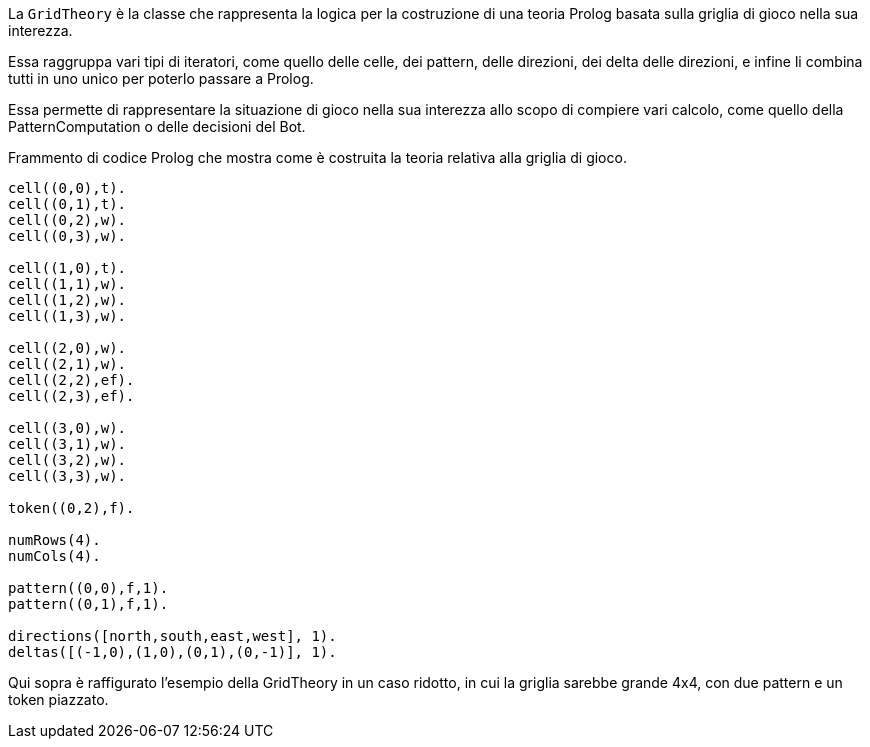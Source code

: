 La `GridTheory` è la classe che rappresenta la logica per la costruzione
di una teoria Prolog basata sulla griglia di gioco nella sua interezza.

Essa raggruppa vari tipi di iteratori, come quello delle celle, dei pattern, delle direzioni,
dei delta delle direzioni, e infine li combina tutti in uno unico per poterlo passare a Prolog.

Essa permette di rappresentare la situazione di gioco nella sua interezza allo scopo
di compiere vari calcolo, come quello della PatternComputation o delle decisioni del Bot.

[#grid-theory-prolog]
.Frammento di codice Prolog che mostra come è costruita la teoria relativa alla griglia di gioco.
[source, prolog]
----
cell((0,0),t).
cell((0,1),t).
cell((0,2),w).
cell((0,3),w).

cell((1,0),t).
cell((1,1),w).
cell((1,2),w).
cell((1,3),w).

cell((2,0),w).
cell((2,1),w).
cell((2,2),ef).
cell((2,3),ef).

cell((3,0),w).
cell((3,1),w).
cell((3,2),w).
cell((3,3),w).

token((0,2),f).

numRows(4).
numCols(4).

pattern((0,0),f,1).
pattern((0,1),f,1).

directions([north,south,east,west], 1).
deltas([(-1,0),(1,0),(0,1),(0,-1)], 1).
----

Qui sopra è raffigurato l'esempio della GridTheory in un caso ridotto, in cui la griglia sarebbe
grande 4x4, con due pattern e un token piazzato.